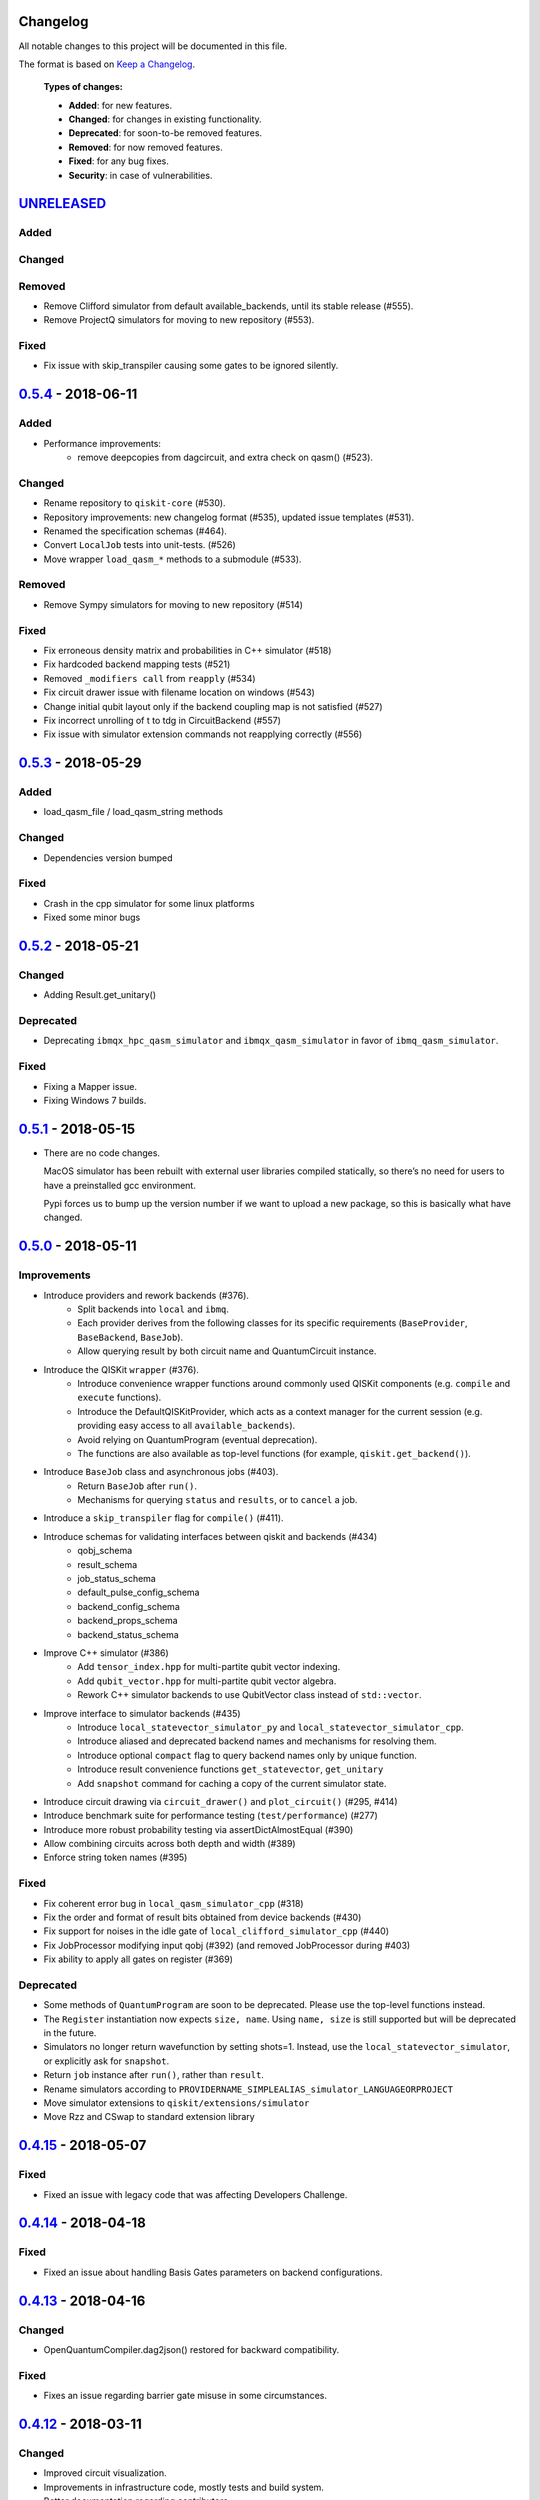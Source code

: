 Changelog
=========

All notable changes to this project will be documented in this file.

The format is based on `Keep a Changelog`_.

  **Types of changes:**

  - **Added**: for new features.
  - **Changed**: for changes in existing functionality.
  - **Deprecated**: for soon-to-be removed features.
  - **Removed**: for now removed features.
  - **Fixed**: for any bug fixes.
  - **Security**: in case of vulnerabilities.


`UNRELEASED`_
=============

Added
-----

Changed
-------

Removed
-------
- Remove Clifford simulator from default available_backends, until its stable
  release (#555).
- Remove ProjectQ simulators for moving to new repository (#553).

Fixed
-----
- Fix issue with skip_transpiler causing some gates to be ignored silently.


`0.5.4`_ - 2018-06-11
=====================

Added
-----

- Performance improvements:
    - remove deepcopies from dagcircuit, and extra check on qasm() (#523).

Changed
-------

- Rename repository to ``qiskit-core`` (#530).
- Repository improvements: new changelog format (#535), updated issue templates
  (#531).
- Renamed the specification schemas (#464).
- Convert ``LocalJob`` tests into unit-tests. (#526)
- Move wrapper ``load_qasm_*`` methods to a submodule (#533).

Removed
-------

- Remove Sympy simulators for moving to new repository (#514)

Fixed
-----

- Fix erroneous density matrix and probabilities in C++ simulator (#518)
- Fix hardcoded backend mapping tests (#521)
- Removed ``_modifiers call`` from ``reapply`` (#534)
- Fix circuit drawer issue with filename location on windows (#543)
- Change initial qubit layout only if the backend coupling map is not satisfied (#527)
- Fix incorrect unrolling of t to tdg in CircuitBackend (#557)
- Fix issue with simulator extension commands not reapplying correctly (#556)


`0.5.3`_ - 2018-05-29
=====================

Added
-----

- load_qasm_file / load_qasm_string methods

Changed
-------

- Dependencies version bumped

Fixed
-----

- Crash in the cpp simulator for some linux platforms
- Fixed some minor bugs


`0.5.2`_ - 2018-05-21
=====================

Changed
-------

- Adding Result.get_unitary()

Deprecated
----------

- Deprecating ``ibmqx_hpc_qasm_simulator`` and ``ibmqx_qasm_simulator`` in favor
  of ``ibmq_qasm_simulator``.

Fixed
-----

- Fixing a Mapper issue.
- Fixing Windows 7 builds.


`0.5.1`_ - 2018-05-15
=====================

- There are no code changes.

  MacOS simulator has been rebuilt with external user libraries compiled
  statically, so there’s no need for users to have a preinstalled gcc
  environment.

  Pypi forces us to bump up the version number if we want to upload a new
  package, so this is basically what have changed.


`0.5.0`_ - 2018-05-11
=====================

Improvements
------------

- Introduce providers and rework backends (#376).
    - Split backends into ``local`` and ``ibmq``.
    - Each provider derives from the following classes for its specific
      requirements (``BaseProvider``, ``BaseBackend``, ``BaseJob``).
    - Allow querying result by both circuit name and QuantumCircuit instance.
- Introduce the QISKit ``wrapper`` (#376).
    - Introduce convenience wrapper functions around commonly used QISKit
      components (e.g. ``compile`` and ``execute`` functions).
    - Introduce the DefaultQISKitProvider, which acts as a context manager for
      the current session (e.g. providing easy access to all
      ``available_backends``).
    - Avoid relying on QuantumProgram (eventual deprecation).
    - The functions are also available as top-level functions (for example,
      ``qiskit.get_backend()``).
- Introduce ``BaseJob`` class and asynchronous jobs (#403).
    - Return ``BaseJob`` after ``run()``.
    - Mechanisms for querying ``status`` and ``results``, or to ``cancel`` a
      job.
- Introduce a ``skip_transpiler`` flag for ``compile()`` (#411).
- Introduce schemas for validating interfaces between qiskit and backends (#434)
    - qobj_schema
    - result_schema
    - job_status_schema
    - default_pulse_config_schema
    - backend_config_schema
    - backend_props_schema
    - backend_status_schema
- Improve C++ simulator (#386)
    - Add ``tensor_index.hpp`` for multi-partite qubit vector indexing.
    - Add ``qubit_vector.hpp`` for multi-partite qubit vector algebra.
    - Rework C++ simulator backends to use QubitVector class instead of
      ``std::vector``.
- Improve interface to simulator backends (#435)
    - Introduce ``local_statevector_simulator_py`` and
      ``local_statevector_simulator_cpp``.
    - Introduce aliased and deprecated backend names and mechanisms for
      resolving them.
    - Introduce optional ``compact`` flag to query backend names only by unique
      function.
    - Introduce result convenience functions ``get_statevector``,
      ``get_unitary``
    - Add ``snapshot`` command for caching a copy of the current simulator
      state.
- Introduce circuit drawing via ``circuit_drawer()`` and
  ``plot_circuit()`` (#295, #414)
- Introduce benchmark suite for performance testing
  (``test/performance``) (#277)
- Introduce more robust probability testing via assertDictAlmostEqual (#390)
- Allow combining circuits across both depth and width (#389)
- Enforce string token names (#395)

Fixed
-----

- Fix coherent error bug in ``local_qasm_simulator_cpp`` (#318)
- Fix the order and format of result bits obtained from device backends (#430)
- Fix support for noises in the idle gate of
  ``local_clifford_simulator_cpp`` (#440)
- Fix JobProcessor modifying input qobj (#392) (and removed JobProcessor
  during #403)
- Fix ability to apply all gates on register (#369)

Deprecated
----------

- Some methods of ``QuantumProgram`` are soon to be deprecated. Please use the
  top-level functions instead.
- The ``Register`` instantiation now expects ``size, name``. Using
  ``name, size`` is still supported but will be deprecated in the future.
- Simulators no longer return wavefunction by setting shots=1. Instead,
  use the ``local_statevector_simulator``, or explicitly ask for ``snapshot``.
- Return ``job`` instance after ``run()``, rather than ``result``.
- Rename simulators according to ``PROVIDERNAME_SIMPLEALIAS_simulator_LANGUAGEORPROJECT``
- Move simulator extensions to ``qiskit/extensions/simulator``
- Move Rzz and CSwap to standard extension library


`0.4.15`_ - 2018-05-07
======================

Fixed
-----

- Fixed an issue with legacy code that was affecting Developers Challenge.


`0.4.14`_ - 2018-04-18
======================

Fixed
-----

- Fixed an issue about handling Basis Gates parameters on backend
  configurations.


`0.4.13`_ - 2018-04-16
======================

Changed
-------

- OpenQuantumCompiler.dag2json() restored for backward compatibility.

Fixed
-----

- Fixes an issue regarding barrier gate misuse in some circumstances.


`0.4.12`_ - 2018-03-11
======================

Changed
-------

- Improved circuit visualization.
- Improvements in infrastructure code, mostly tests and build system.
- Better documentation regarding contributors.

Fixed
-----

- A bunch of minor bugs have been fixed.


`0.4.11`_ - 2018-03-13
======================

Added
-----

- More testing :)

Changed
-------

- Stabilizing code related to external dependencies.

Fixed
-----

- Fixed bug in circuit drawing where some gates in the standard library
  were not plotting correctly.


`0.4.10`_ - 2018-03-06
======================

Added
-----

- Chinese translation of README.

Changed
-------

- Changes related with infrastructure (linter, tests, automation)
  enhancement.

Fixed
-----

- Fix installation issue when simulator cannot be built.
- Fix bug with auto-generated CNOT coherent error matrix in C++ simulator.
- Fix a bug in the async code.


`0.4.9`_ - 2018-02-12
=====================

Changed
-------

- CMake integration.
- QASM improvements.
- Mapper optimizer improvements.

Fixed
-----

- Some minor C++ Simulator bug-fixes.


`0.4.8`_ - 2018-01-29
=====================

Fixed
-----

- Fix parsing U_error matrix in C++ Simulator python helper class.
- Fix display of code-blocks on ``.rst`` pages.


`0.4.7`_ - 2018-01-26
=====================

Changed
-------

- Changes some naming conventions for ``amp_error`` noise parameters to
  ``calibration_error``.

Fixed
-----

- Fixes several bugs with noise implementations in the simulator.
- Fixes many spelling mistakes in simulator README.


`0.4.6`_ - 2018-01-22
=====================

Changed
-------

- We have upgraded some of out external dependencies to:

   -  matplotlib >=2.1,<2.2
   -  networkx>=1.11,<2.1
   -  numpy>=1.13,<1.15
   -  ply==3.10
   -  scipy>=0.19,<1.1
   -  Sphinx>=1.6,<1.7
   -  sympy>=1.0


`0.4.4`_ - 2018-01-09
=====================

Changed
-------

- Update dependencies to more recent versions.

Fixed
-----

- Fix bug with process tomography reversing qubit preparation order.


`0.4.3`_ - 2018-01-08
=====================

Removed
-------

- Static compilation has been removed because it seems to be failing while
  installing Qiskit via pip on Mac.


`0.4.2`_ - 2018-01-08
=====================

Fixed
-----

- Minor bug fixing related to pip installation process.


`0.4.0`_ - 2018-01-08
=====================

Added
-----

- Job handling improvements.
    - Allow asynchronous job submission.
    - New JobProcessor class: utilizes concurrent.futures.
    - New QuantumJob class: job description.
- Modularize circuit "compilation".
    Takes quantum circuit and information about backend to transform circuit
    into one which can run on the backend.
- Standardize job description.
    All backends take QuantumJob objects which wraps ``qobj`` program
    description.
- Simplify addition of backends, where circuits are run/simulated.
    - ``qiskit.backends`` package added.
    - Real devices and simulators are considered "backends" which inherent from
      ``BaseBackend``.
- Reorganize and improve Sphinx documentation.
- Improve unittest framework.
- Add tools for generating random circuits.
- New utilities for fermionic Hamiltonians (``qiskit/tools/apps/fermion``).
- New utilities for classical optimization and chemistry
  (``qiskit/tools/apps/optimization``).
- Randomized benchmarking data handling.
- Quantum tomography (``qiskit/tools/qcvv``).
    Added functions for generating, running and fitting process tomography
    experiments.
- Quantum information functions (``qiskit/tools/qi``).
    - Partial trace over subsystems of multi-partite vector.
    - Partial trace over subsystems of multi-partite matrix.
    - Flatten an operator to a vector in a specified basis.
    - Generate random unitary matrix.
    - Generate random density matrix.
    - Generate normally distributed complex matrix.
    - Generate random density matrix from Hilbert-Schmidt metric.
    - Generate random density matrix from the Bures metric.
    - Compute Shannon entropy of probability vector.
    - Compute von Neumann entropy of quantum state.
    - Compute mutual information of a bipartite state.
    - Compute the entanglement of formation of quantum state.
- Visualization improvements (``qiskit/tools``).
    - Wigner function representation.
    - Latex figure of circuit.
- Use python logging facility for info, warnings, etc.
- Auto-deployment of sphinx docs to github pages.
- Check IBMQuantumExperience version at runtime.
- Add QuantumProgram method to reconfigure already generated qobj.
- Add Japanese introductory documentation (``doc/ja``).
- Add Korean translation of readme (``doc/ko``).
- Add appveyor for continuous integration on Windows.
- Enable new IBM Q parameters for hub/group/project.
- Add QuantumProgram methods for destroying registers and circuits.
- Use Sympy for evaluating expressions.
- Add support for ibmqx_hpc_qasm_simulator backend.
- Add backend interface to Project Q C++ simulator.
    Requires installation of Project Q.
- Introduce ``InitializeGate`` class.
    Generates circuit which initializes qubits in arbitrary state.
- Introduce ``local_qiskit_simulator`` a C++ simulator with realistic noise.
    Requires C++ build environment for ``make``-based build.
- Introduce ``local_clifford_simulator`` a C++ Clifford simulator.
    Requires C++ build environment for ``make``-based build.

Changed
-------

- The standard extension for creating U base gates has been modified to be
  consistent with the rest of the gate APIs (see #203).

Removed
-------

- The ``silent`` parameter has been removed from a number of ``QuantumProgram``
  methods. The same behaviour can be achieved now by using the
  ``enable_logs()`` and ``disable_logs()`` methods, which use the standard
  Python logging.

Fixed
-----

- Fix basis gates (#76).
- Enable QASM parser to work in multiuser environments.
- Correct operator precedence when parsing expressions (#190).
- Fix "math domain error" in mapping (#111, #151).

.. _UNRELEASED: https://github.com/QISKit/qiskit-core/compare/0.5.4...HEAD
.. _0.5.4: https://github.com/QISKit/qiskit-core/compare/0.5.3...0.5.4
.. _0.5.3: https://github.com/QISKit/qiskit-core/compare/0.5.2...0.5.3
.. _0.5.2: https://github.com/QISKit/qiskit-core/compare/0.5.1...0.5.2
.. _0.5.1: https://github.com/QISKit/qiskit-core/compare/0.5.0...0.5.1
.. _0.5.0: https://github.com/QISKit/qiskit-core/compare/0.4.15...0.5.0
.. _0.4.15: https://github.com/QISKit/qiskit-core/compare/0.4.14...0.4.15
.. _0.4.14: https://github.com/QISKit/qiskit-core/compare/0.4.13...0.4.14
.. _0.4.13: https://github.com/QISKit/qiskit-core/compare/0.4.12...0.4.13
.. _0.4.12: https://github.com/QISKit/qiskit-core/compare/0.4.11...0.4.12
.. _0.4.11: https://github.com/QISKit/qiskit-core/compare/0.4.10...0.4.11
.. _0.4.10: https://github.com/QISKit/qiskit-core/compare/0.4.9...0.4.10
.. _0.4.9: https://github.com/QISKit/qiskit-core/compare/0.4.8...0.4.9
.. _0.4.8: https://github.com/QISKit/qiskit-core/compare/0.4.7...0.4.8
.. _0.4.7: https://github.com/QISKit/qiskit-core/compare/0.4.6...0.4.7
.. _0.4.6: https://github.com/QISKit/qiskit-core/compare/0.4.5...0.4.6
.. _0.4.4: https://github.com/QISKit/qiskit-core/compare/0.4.3...0.4.4
.. _0.4.3: https://github.com/QISKit/qiskit-core/compare/0.4.2...0.4.3
.. _0.4.2: https://github.com/QISKit/qiskit-core/compare/0.4.1...0.4.2
.. _0.4.0: https://github.com/QISKit/qiskit-core/compare/0.3.16...0.4.0

.. _Keep a Changelog: http://keepachangelog.com/en/1.0.0/
